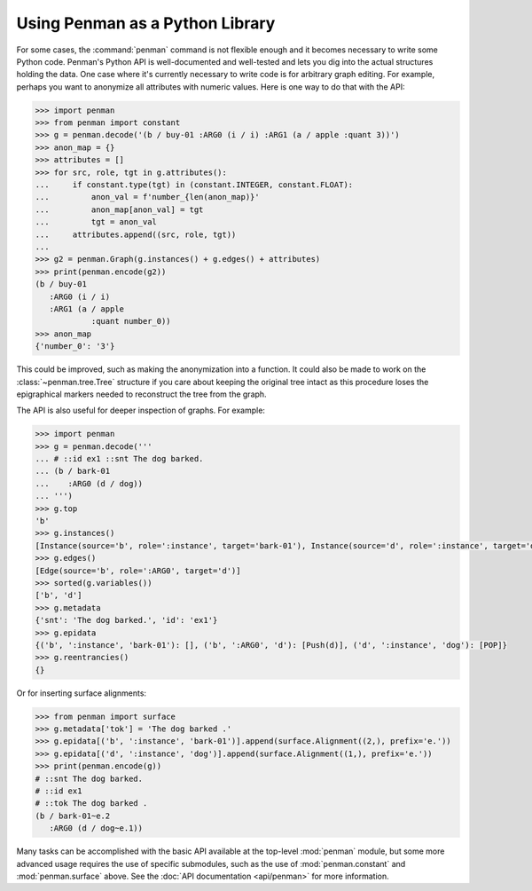 
Using Penman as a Python Library
================================

For some cases, the :command:`penman` command is not flexible enough
and it becomes necessary to write some Python code. Penman's Python
API is well-documented and well-tested and lets you dig into the
actual structures holding the data. One case where it's currently
necessary to write code is for arbitrary graph editing. For example,
perhaps you want to anonymize all attributes with numeric values. Here
is one way to do that with the API:

.. code-block:: python

   >>> import penman
   >>> from penman import constant
   >>> g = penman.decode('(b / buy-01 :ARG0 (i / i) :ARG1 (a / apple :quant 3))')
   >>> anon_map = {}
   >>> attributes = []
   >>> for src, role, tgt in g.attributes():
   ...     if constant.type(tgt) in (constant.INTEGER, constant.FLOAT):
   ...         anon_val = f'number_{len(anon_map)}'
   ...         anon_map[anon_val] = tgt
   ...         tgt = anon_val
   ...     attributes.append((src, role, tgt))
   ... 
   >>> g2 = penman.Graph(g.instances() + g.edges() + attributes)
   >>> print(penman.encode(g2))
   (b / buy-01
      :ARG0 (i / i)
      :ARG1 (a / apple
               :quant number_0))
   >>> anon_map
   {'number_0': '3'}

This could be improved, such as making the anonymization into a
function. It could also be made to work on the
:class:`~penman.tree.Tree` structure if you care about keeping the
original tree intact as this procedure loses the epigraphical markers
needed to reconstruct the tree from the graph.

The API is also useful for deeper inspection of graphs. For example:

.. code-block:: python

   >>> import penman
   >>> g = penman.decode('''
   ... # ::id ex1 ::snt The dog barked.
   ... (b / bark-01
   ...    :ARG0 (d / dog))
   ... ''')
   >>> g.top
   'b'
   >>> g.instances()
   [Instance(source='b', role=':instance', target='bark-01'), Instance(source='d', role=':instance', target='dog')]
   >>> g.edges()
   [Edge(source='b', role=':ARG0', target='d')]
   >>> sorted(g.variables())
   ['b', 'd']
   >>> g.metadata
   {'snt': 'The dog barked.', 'id': 'ex1'}
   >>> g.epidata
   {('b', ':instance', 'bark-01'): [], ('b', ':ARG0', 'd'): [Push(d)], ('d', ':instance', 'dog'): [POP]}
   >>> g.reentrancies()
   {}

Or for inserting surface alignments:

.. code-block:: python

   >>> from penman import surface
   >>> g.metadata['tok'] = 'The dog barked .'
   >>> g.epidata[('b', ':instance', 'bark-01')].append(surface.Alignment((2,), prefix='e.'))
   >>> g.epidata[('d', ':instance', 'dog')].append(surface.Alignment((1,), prefix='e.'))
   >>> print(penman.encode(g))
   # ::snt The dog barked.
   # ::id ex1
   # ::tok The dog barked .
   (b / bark-01~e.2
      :ARG0 (d / dog~e.1))

Many tasks can be accomplished with the basic API available at the
top-level :mod:`penman` module, but some more advanced usage requires
the use of specific submodules, such as the use of
:mod:`penman.constant` and :mod:`penman.surface` above. See the
:doc:`API documentation <api/penman>` for more information.
